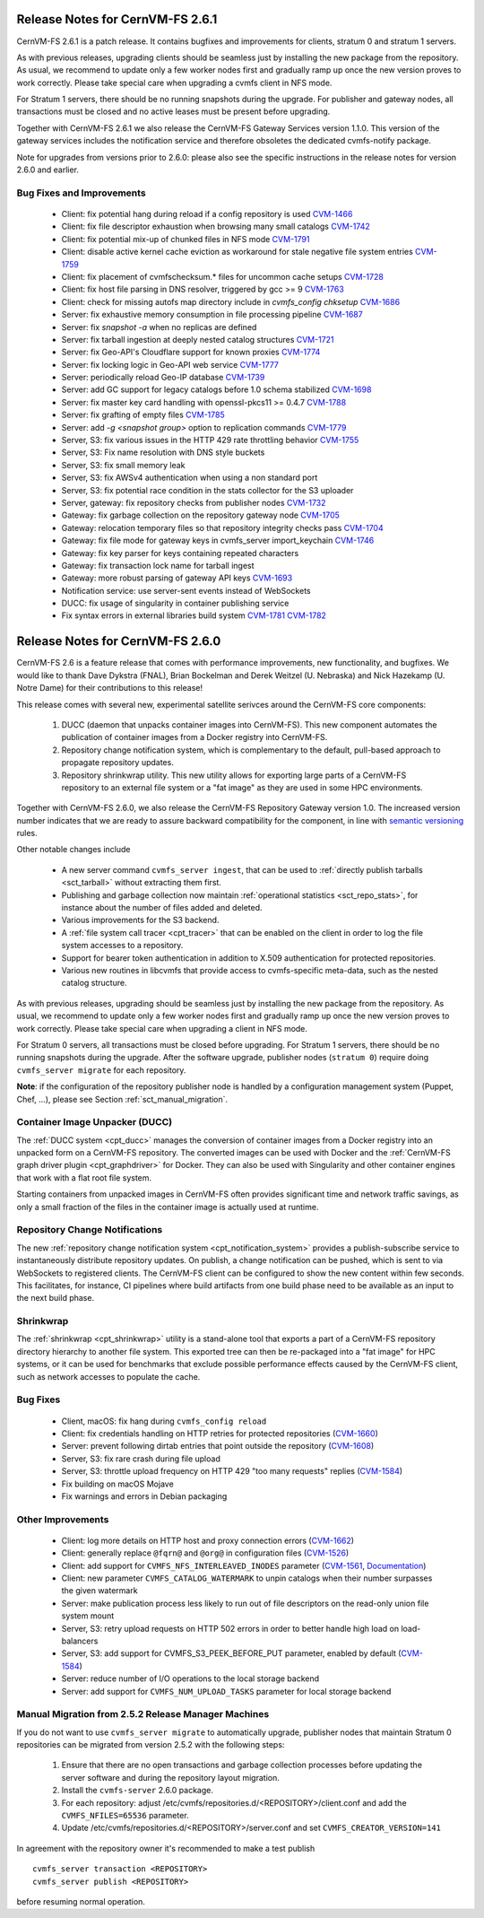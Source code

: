 Release Notes for CernVM-FS 2.6.1
=================================

CernVM-FS 2.6.1 is a patch release.  It contains bugfixes and improvements for
clients, stratum 0 and stratum 1 servers.

As with previous releases, upgrading clients should be seamless just by
installing the new package from the repository. As usual, we recommend to update
only a few worker nodes first and gradually ramp up once the new version proves
to work correctly. Please take special care when upgrading a cvmfs client in NFS
mode.

For Stratum 1 servers, there should be no running snapshots during the upgrade.
For publisher and gateway nodes, all transactions must be closed and no active
leases must be present before upgrading.

Together with CernVM-FS 2.6.1 we also release the CernVM-FS Gateway Services
version 1.1.0. This version of the gateway services includes the notification
service and therefore obsoletes the dedicated cvmfs-notify package.

Note for upgrades from versions prior to 2.6.0: please also see the specific
instructions in the release notes for version 2.6.0 and earlier.


Bug Fixes and Improvements
--------------------------

  * Client: fix potential hang during reload if a config repository is used
    `CVM-1466 <https://sft.its.cern.ch/jira/browse/CVM-1466>`_

  * Client: fix file descriptor exhaustion when browsing many small catalogs
    `CVM-1742 <https://sft.its.cern.ch/jira/browse/CVM-1742>`_

  * Client: fix potential mix-up of chunked files in NFS mode
    `CVM-1791 <https://sft.its.cern.ch/jira/browse/CVM-1791>`_

  * Client: disable active kernel cache eviction as workaround for stale
    negative file system entries
    `CVM-1759 <https://sft.its.cern.ch/jira/browse/CVM-1759>`_

  * Client: fix placement of cvmfschecksum.* files for uncommon cache setups
    `CVM-1728 <https://sft.its.cern.ch/jira/browse/CVM-1728>`_

  * Client: fix host file parsing in DNS resolver, triggered by gcc >= 9
    `CVM-1763 <https://sft.its.cern.ch/jira/browse/CVM-1763>`_

  * Client: check for missing autofs map directory include in
    `cvmfs_config chksetup`
    `CVM-1686 <https://sft.its.cern.ch/jira/browse/CVM-1686>`_

  * Server: fix exhaustive memory consumption in file processing pipeline
    `CVM-1687 <https://sft.its.cern.ch/jira/browse/CVM-1687>`_

  * Server: fix `snapshot -a` when no replicas are defined

  * Server: fix tarball ingestion at deeply nested catalog structures
    `CVM-1721 <https://sft.its.cern.ch/jira/browse/CVM-1721>`_

  * Server: fix Geo-API's Cloudflare support for known proxies
    `CVM-1774 <https://sft.its.cern.ch/jira/browse/CVM-1774>`_

  * Server: fix locking logic in Geo-API web service
    `CVM-1777 <https://sft.its.cern.ch/jira/browse/CVM-1777>`_

  * Server: periodically reload Geo-IP database
    `CVM-1739 <https://sft.its.cern.ch/jira/browse/CVM-1739>`_

  * Server: add GC support for legacy catalogs before 1.0 schema stabilized
    `CVM-1698 <https://sft.its.cern.ch/jira/browse/CVM-1698>`_

  * Server: fix master key card handling with openssl-pkcs11 >= 0.4.7
    `CVM-1788 <https://sft.its.cern.ch/jira/browse/CVM-1788>`_

  * Server: fix grafting of empty files
    `CVM-1785 <https://sft.its.cern.ch/jira/browse/CVM-1785>`_

  * Server: add `-g <snapshot group>` option to replication commands
    `CVM-1779 <https://sft.its.cern.ch/jira/browse/CVM-1779>`_

  * Server, S3: fix various issues in the HTTP 429 rate throttling behavior
    `CVM-1755 <https://sft.its.cern.ch/jira/browse/CVM-1755>`_

  * Server, S3: Fix name resolution with DNS style buckets

  * Server, S3: fix small memory leak

  * Server, S3: fix AWSv4 authentication when using a non standard port

  * Server, S3: fix potential race condition in the stats collector for the S3
    uploader

  * Server, gateway: fix repository checks from publisher nodes
    `CVM-1732 <https://sft.its.cern.ch/jira/browse/CVM-1732>`_

  * Gateway: fix garbage collection on the repository gateway node
    `CVM-1705 <https://sft.its.cern.ch/jira/browse/CVM-1705>`_

  * Gateway: relocation temporary files so that repository integrity checks pass
    `CVM-1704 <https://sft.its.cern.ch/jira/browse/CVM-1704>`_

  * Gateway: fix file mode for gateway keys in cvmfs_server import_keychain
    `CVM-1746 <https://sft.its.cern.ch/jira/browse/CVM-1746>`_

  * Gateway: fix key parser for keys containing repeated characters

  * Gateway: fix transaction lock name for tarball ingest

  * Gateway: more robust parsing of gateway API keys
    `CVM-1693 <https://sft.its.cern.ch/jira/browse/CVM-1693>`_

  * Notification service: use server-sent events instead of WebSockets

  * DUCC: fix usage of singularity in container publishing service

  * Fix syntax errors in external libraries build system
    `CVM-1781 <https://sft.its.cern.ch/jira/browse/CVM-1781>`_
    `CVM-1782 <https://sft.its.cern.ch/jira/browse/CVM-1782>`_


Release Notes for CernVM-FS 2.6.0
=================================

CernVM-FS 2.6 is a feature release that comes with performance improvements,
new functionality, and bugfixes. We would like to thank Dave Dykstra (FNAL),
Brian Bockelman and Derek Weitzel (U. Nebraska) and Nick Hazekamp
(U. Notre Dame) for their contributions to this release!

This release comes with several new, experimental satellite serivces around
the CernVM-FS core components:

  1. DUCC (daemon that unpacks container images into CernVM-FS).
     This new component automates the publication of container images from a
     Docker registry into CernVM-FS.

  2. Repository change notification system, which
     is complementary to the default, pull-based approach to propagate
     repository updates.

  3. Repository shrinkwrap utility. This new utility
     allows for exporting large parts of a CernVM-FS repository to an external
     file system or a "fat image" as they are used in some HPC environments.

Together with CernVM-FS 2.6.0, we also release the CernVM-FS Repository Gateway
version 1.0. The increased version number indicates that we are ready to assure
backward compatibility for the component, in line with
`semantic versioning <https://semver.org/>`_ rules.

Other notable changes include

  * A new server command ``cvmfs_server ingest``, that can be used to
    :ref:`directly publish tarballs <sct_tarball>` without extracting them
    first.

  * Publishing and garbage collection now maintain
    :ref:`operational statistics <sct_repo_stats>`, for instance about the
    number of files added and deleted.

  * Various improvements for the S3 backend.

  * A :ref:`file system call tracer <cpt_tracer>` that can be enabled on the
    client in order to log the file system accesses to a repository.

  * Support for bearer token authentication in addition to X.509 authentication
    for protected repositories.

  * Various new routines in libcvmfs that provide access to cvmfs-specific
    meta-data, such as the nested catalog structure.


As with previous releases, upgrading should be seamless just by installing the
new package from the repository. As usual, we recommend to update only a few
worker nodes first and gradually ramp up once the new version proves to work
correctly. Please take special care when upgrading a client in NFS mode.

For Stratum 0 servers, all transactions must be closed before upgrading.
For Stratum 1 servers, there should be no running snapshots during the upgrade.
After the software upgrade, publisher nodes (``stratum 0``) require doing
``cvmfs_server migrate`` for each repository.

**Note**: if the configuration of the repository publisher node is handled by a
configuration management system (Puppet, Chef, ...), please see Section
:ref:`sct_manual_migration`.


Container Image Unpacker (DUCC)
-------------------------------

The :ref:`DUCC system <cpt_ducc>` manages the conversion of container images
from a Docker registry into an unpacked form on a CernVM-FS repository. The
converted images can be used with Docker and the :ref:`CernVM-FS graph driver
plugin <cpt_graphdriver>` for Docker.  They can also be used with Singularity
and other container engines that work with a flat root file system.

Starting containers from unpacked images in CernVM-FS often provides significant
time and network traffic savings, as only a small fraction of the files in the
container image is actually used at runtime.


Repository Change Notifications
-------------------------------

The new :ref:`repository change notification system <cpt_notification_system>`
provides a publish-subscribe service to instantaneously distribute repository
updates. On publish, a change notification can be pushed, which is sent to
via WebSockets to registered clients. The CernVM-FS client can be configured
to show the new content within few seconds. This facilitates, for instance,
CI pipelines where build artifacts from one build phase need to be available
as an input to the next build phase.


Shrinkwrap
----------

The :ref:`shrinkwrap <cpt_shrinkwrap>` utility is a stand-alone tool that
exports a part of a CernVM-FS repository directory hierarchy to another file
system.  This exported tree can then be re-packaged into a "fat image" for
HPC systems, or it can be used for benchmarks that exclude possible performance
effects caused by the CernVM-FS client, such as network accesses to populate the
cache.



Bug Fixes
---------

  * Client, macOS: fix hang during ``cvmfs_config reload``

  * Client: fix credentials handling on HTTP retries for protected repositories
    (`CVM-1660 <https://sft.its.cern.ch/jira/browse/CVM-1660>`_)

  * Server: prevent following dirtab entries that point outside the repository
    (`CVM-1608 <https://sft.its.cern.ch/jira/browse/CVM-1608>`_)

  * Server, S3: fix rare crash during file upload

  * Server, S3: throttle upload frequency on HTTP 429 "too many requests"
    replies (`CVM-1584 <https://sft.its.cern.ch/jira/browse/CVM-1584>`_)

  * Fix building on macOS Mojave

  * Fix warnings and errors in Debian packaging


Other Improvements
------------------

  * Client: log more details on HTTP host and proxy connection errors
    (`CVM-1662 <https://sft.its.cern.ch/jira/browse/CVM-1662>`_)

  * Client: generally replace ``@fqrn@`` and ``@org@`` in configuration files
    (`CVM-1526 <https://sft.its.cern.ch/jira/browse/CVM-1526>`_)

  * Client: add support for ``CVMFS_NFS_INTERLEAVED_INODES`` parameter
    (`CVM-1561 <https://sft.its.cern.ch/jira/browse/CVM-1561>`_,
    `Documentation <cpt-configure.html#sct-nfs-interleaved>`_)

  * Client: new parameter ``CVMFS_CATALOG_WATERMARK`` to unpin catalogs when
    their number surpasses the given watermark

  * Server: make publication process less likely to run out of file descriptors
    on the read-only union file system mount

  * Server, S3: retry upload requests on HTTP 502 errors in order to better
    handle high load on load-balancers

  * Server, S3: add support for CVMFS_S3_PEEK_BEFORE_PUT parameter, enabled by
    default (`CVM-1584 <https://sft.its.cern.ch/jira/browse/CVM-1584>`_)

  * Server: reduce number of I/O operations to the local storage backend

  * Server: add support for ``CVMFS_NUM_UPLOAD_TASKS`` parameter for local
    storage backend



.. _sct_manual_migration:

Manual Migration from 2.5.2 Release Manager Machines
----------------------------------------------------

If you do not want to use ``cvmfs_server migrate`` to automatically upgrade,
publisher nodes that maintain Stratum 0 repositories can be migrated from
version 2.5.2 with the following steps:

  1. Ensure that there are no open transactions and garbage collection processes
     before updating the server software and during the repository layout
     migration.

  2. Install the ``cvmfs-server`` 2.6.0 package.

  3. For each repository: adjust
     /etc/cvmfs/repositories.d/<REPOSITORY>/client.conf and add the
     ``CVMFS_NFILES=65536`` parameter.

  4. Update /etc/cvmfs/repositories.d/<REPOSITORY>/server.conf and set
     ``CVMFS_CREATOR_VERSION=141``

In agreement with the repository owner it's recommended to make a test publish

::

    cvmfs_server transaction <REPOSITORY>
    cvmfs_server publish <REPOSITORY>

before resuming normal operation.
